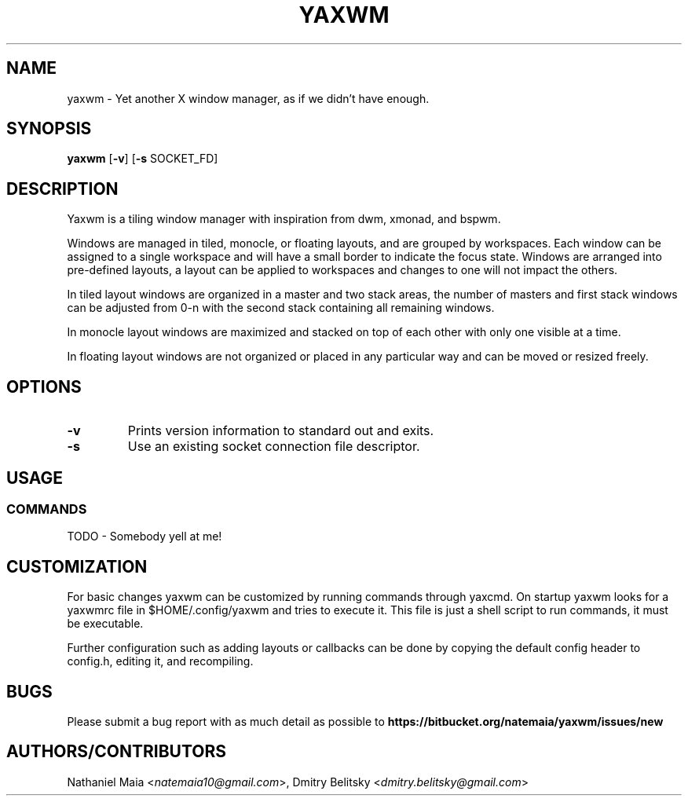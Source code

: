 .TH YAXWM 1 yaxwm\-VERSION
.SH NAME
yaxwm \- Yet another X window manager, as if we didn't have enough.
.SH SYNOPSIS
.B yaxwm
.RB [ \-v ]
.RB [ \-s
.RB SOCKET_FD]
.SH DESCRIPTION
.P
Yaxwm is a tiling window manager with inspiration from dwm, xmonad, and bspwm.
.P
Windows are managed in tiled, monocle, or floating layouts, and are grouped by
workspaces. Each window can be assigned to a single workspace and will have a
small border to indicate the focus state. Windows are arranged into pre-defined
layouts, a layout can be applied to workspaces and changes to one will
not impact the others.
.P
In tiled layout windows are organized in a master and two stack areas,
the number of masters and first stack windows can be adjusted
from 0-n with the second stack containing all remaining windows.
.P
In monocle layout windows are maximized and stacked on top of each other with
only one visible at a time.
.P
In floating layout windows are not organized or placed in any particular way
and can be moved or resized freely.
.SH OPTIONS
.TP
.B \-v
Prints version information to standard out and exits.
.TP
.B \-s
Use an existing socket connection file descriptor.
.SH USAGE
.SS COMMANDS
TODO - Somebody yell at me!
.SH CUSTOMIZATION
For basic changes yaxwm can be customized by running commands through yaxcmd.
On startup yaxwm looks for a yaxwmrc file in $HOME/.config/yaxwm and tries
to execute it. This file is just a shell script to run commands, it must be
executable.
.P
Further configuration such as adding layouts or callbacks can be done by
copying the default config header to config.h, editing it, and recompiling.
.SH BUGS
Please submit a bug report with as much detail as possible to
.B https://bitbucket.org/natemaia/yaxwm/issues/new
.SH AUTHORS/CONTRIBUTORS
Nathaniel Maia <\fInatemaia10@gmail.com\fR>, Dmitry Belitsky <\fIdmitry.belitsky@gmail.com\fR>
